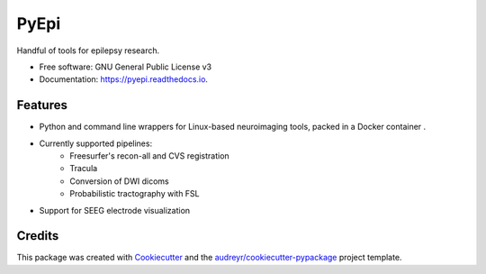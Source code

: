 =====
PyEpi
=====


.. image:: https://img.shields.io/pypi/v/pyepi.svg
        :target: https://pypi.python.org/pypi/pyepi

.. image:: https://img.shields.io/travis/cristidonos/pyepi.svg
        :target: https://travis-ci.org/cristidonos/pyepi

.. image:: https://readthedocs.org/projects/pyepi/badge/?version=latest
        :target: https://pyepi.readthedocs.io/en/latest/?badge=latest
        :alt: Documentation Status




Handful of tools for epilepsy research.


* Free software: GNU General Public License v3
* Documentation: https://pyepi.readthedocs.io.


Features
--------

* Python and command line wrappers for Linux-based neuroimaging tools, packed in a Docker container .
* Currently supported pipelines:
    - Freesurfer's recon-all and CVS registration
    - Tracula
    - Conversion of DWI dicoms
    - Probabilistic tractography with FSL

* Support for SEEG electrode visualization

Credits
-------

This package was created with Cookiecutter_ and the `audreyr/cookiecutter-pypackage`_ project template.

.. _Cookiecutter: https://github.com/audreyr/cookiecutter
.. _`audreyr/cookiecutter-pypackage`: https://github.com/audreyr/cookiecutter-pypackage
